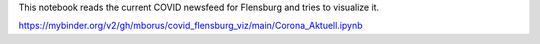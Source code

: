 This notebook reads the current COVID newsfeed for Flensburg
and tries to visualize it.



.. image:: https://mybinder.org/badge_logo.svg
 :target: https://mybinder.org/v2/gh/mborus/covid_flensburg_viz/main

https://mybinder.org/v2/gh/mborus/covid_flensburg_viz/main/Corona_Aktuell.ipynb